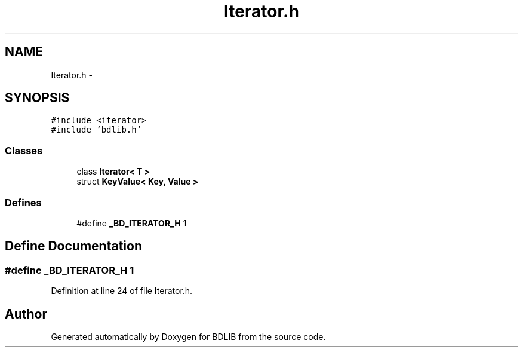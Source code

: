 .TH "Iterator.h" 3 "18 Dec 2009" "Version 1.0" "BDLIB" \" -*- nroff -*-
.ad l
.nh
.SH NAME
Iterator.h \- 
.SH SYNOPSIS
.br
.PP
\fC#include <iterator>\fP
.br
\fC#include 'bdlib.h'\fP
.br

.SS "Classes"

.in +1c
.ti -1c
.RI "class \fBIterator< T >\fP"
.br
.ti -1c
.RI "struct \fBKeyValue< Key, Value >\fP"
.br
.in -1c
.SS "Defines"

.in +1c
.ti -1c
.RI "#define \fB_BD_ITERATOR_H\fP   1"
.br
.in -1c
.SH "Define Documentation"
.PP 
.SS "#define _BD_ITERATOR_H   1"
.PP
Definition at line 24 of file Iterator.h.
.SH "Author"
.PP 
Generated automatically by Doxygen for BDLIB from the source code.
